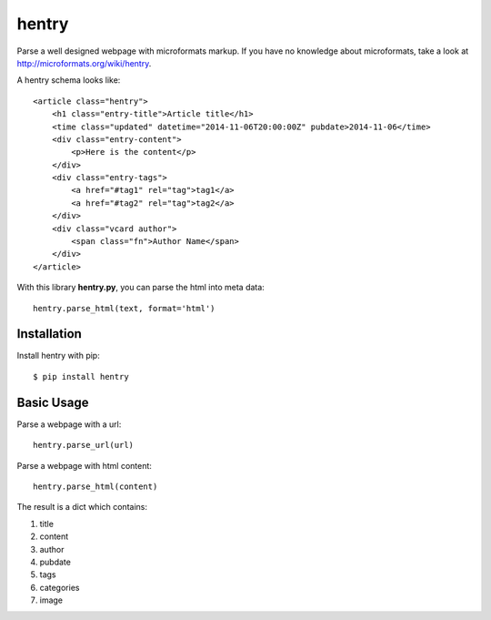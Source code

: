 hentry
======

Parse a well designed webpage with microformats markup. If you have no
knowledge about microformats, take a look at
http://microformats.org/wiki/hentry.

A hentry schema looks like::

    <article class="hentry">
        <h1 class="entry-title">Article title</h1>
        <time class="updated" datetime="2014-11-06T20:00:00Z" pubdate>2014-11-06</time>
        <div class="entry-content">
            <p>Here is the content</p>
        </div>
        <div class="entry-tags">
            <a href="#tag1" rel="tag">tag1</a>
            <a href="#tag2" rel="tag">tag2</a>
        </div>
        <div class="vcard author">
            <span class="fn">Author Name</span>
        </div>
    </article>

With this library **hentry.py**, you can parse the html into meta data::

    hentry.parse_html(text, format='html')

Installation
------------

Install hentry with pip::

    $ pip install hentry

Basic Usage
-----------

Parse a webpage with a url::

    hentry.parse_url(url)

Parse a webpage with html content::

    hentry.parse_html(content)

The result is a dict which contains:

1. title
2. content
3. author
4. pubdate
5. tags
6. categories
7. image
